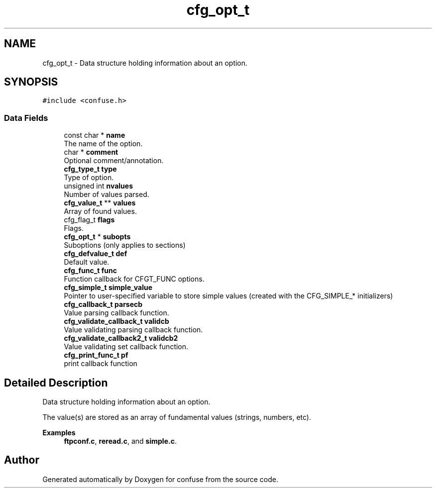 .TH "cfg_opt_t" 3 "Thu Jun 25 2020" "Version 3.3" "confuse" \" -*- nroff -*-
.ad l
.nh
.SH NAME
cfg_opt_t \- Data structure holding information about an option\&.  

.SH SYNOPSIS
.br
.PP
.PP
\fC#include <confuse\&.h>\fP
.SS "Data Fields"

.in +1c
.ti -1c
.RI "const char * \fBname\fP"
.br
.RI "The name of the option\&. "
.ti -1c
.RI "char * \fBcomment\fP"
.br
.RI "Optional comment/annotation\&. "
.ti -1c
.RI "\fBcfg_type_t\fP \fBtype\fP"
.br
.RI "Type of option\&. "
.ti -1c
.RI "unsigned int \fBnvalues\fP"
.br
.RI "Number of values parsed\&. "
.ti -1c
.RI "\fBcfg_value_t\fP ** \fBvalues\fP"
.br
.RI "Array of found values\&. "
.ti -1c
.RI "cfg_flag_t \fBflags\fP"
.br
.RI "Flags\&. "
.ti -1c
.RI "\fBcfg_opt_t\fP * \fBsubopts\fP"
.br
.RI "Suboptions (only applies to sections) "
.ti -1c
.RI "\fBcfg_defvalue_t\fP \fBdef\fP"
.br
.RI "Default value\&. "
.ti -1c
.RI "\fBcfg_func_t\fP \fBfunc\fP"
.br
.RI "Function callback for CFGT_FUNC options\&. "
.ti -1c
.RI "\fBcfg_simple_t\fP \fBsimple_value\fP"
.br
.RI "Pointer to user-specified variable to store simple values (created with the CFG_SIMPLE_* initializers) "
.ti -1c
.RI "\fBcfg_callback_t\fP \fBparsecb\fP"
.br
.RI "Value parsing callback function\&. "
.ti -1c
.RI "\fBcfg_validate_callback_t\fP \fBvalidcb\fP"
.br
.RI "Value validating parsing callback function\&. "
.ti -1c
.RI "\fBcfg_validate_callback2_t\fP \fBvalidcb2\fP"
.br
.RI "Value validating set callback function\&. "
.ti -1c
.RI "\fBcfg_print_func_t\fP \fBpf\fP"
.br
.RI "print callback function "
.in -1c
.SH "Detailed Description"
.PP 
Data structure holding information about an option\&. 

The value(s) are stored as an array of fundamental values (strings, numbers, etc)\&. 
.PP
\fBExamples\fP
.in +1c
\fBftpconf\&.c\fP, \fBreread\&.c\fP, and \fBsimple\&.c\fP\&.

.SH "Author"
.PP 
Generated automatically by Doxygen for confuse from the source code\&.
